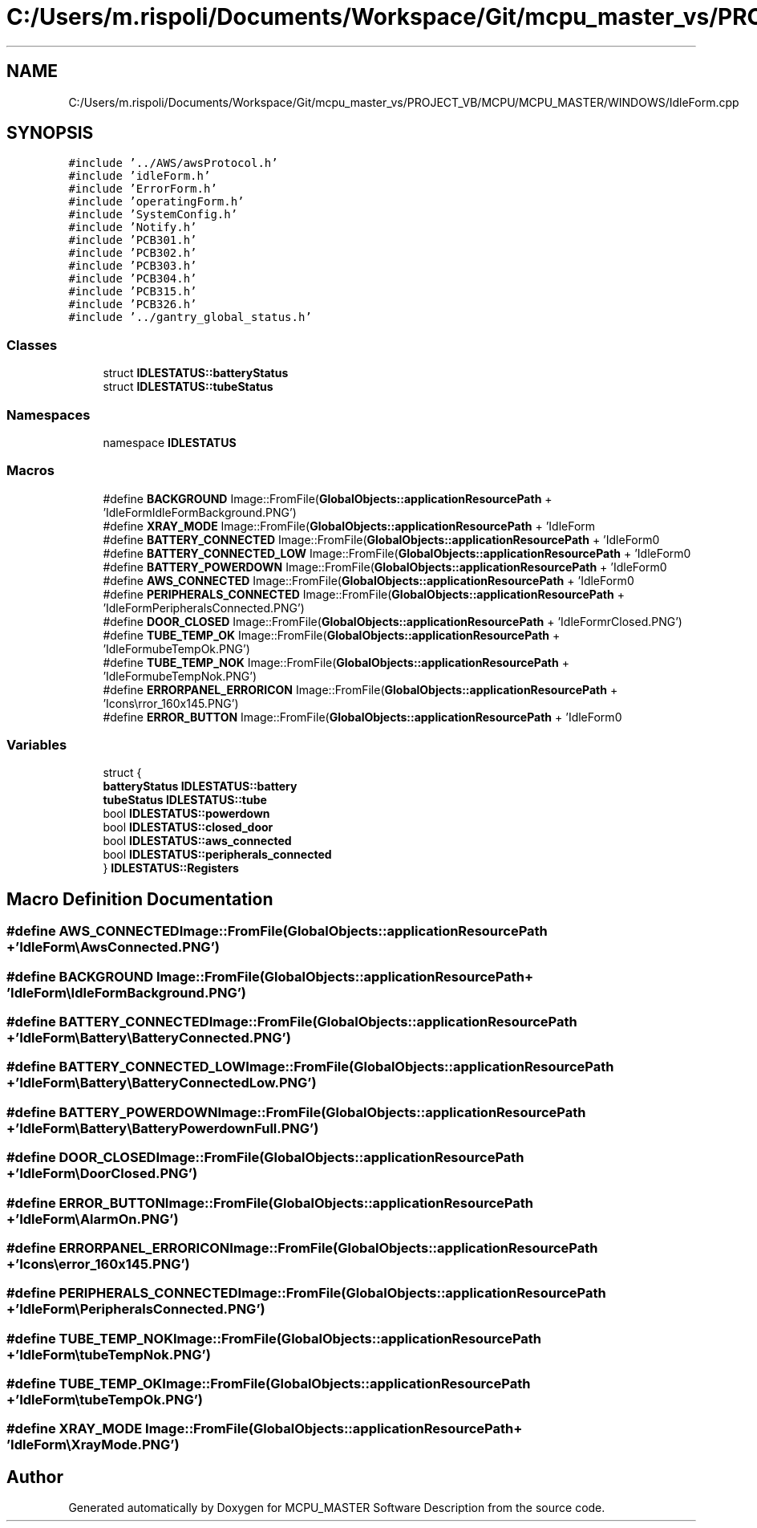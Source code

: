 .TH "C:/Users/m.rispoli/Documents/Workspace/Git/mcpu_master_vs/PROJECT_VB/MCPU/MCPU_MASTER/WINDOWS/IdleForm.cpp" 3 "Mon Dec 4 2023" "MCPU_MASTER Software Description" \" -*- nroff -*-
.ad l
.nh
.SH NAME
C:/Users/m.rispoli/Documents/Workspace/Git/mcpu_master_vs/PROJECT_VB/MCPU/MCPU_MASTER/WINDOWS/IdleForm.cpp
.SH SYNOPSIS
.br
.PP
\fC#include '\&.\&./AWS/awsProtocol\&.h'\fP
.br
\fC#include 'idleForm\&.h'\fP
.br
\fC#include 'ErrorForm\&.h'\fP
.br
\fC#include 'operatingForm\&.h'\fP
.br
\fC#include 'SystemConfig\&.h'\fP
.br
\fC#include 'Notify\&.h'\fP
.br
\fC#include 'PCB301\&.h'\fP
.br
\fC#include 'PCB302\&.h'\fP
.br
\fC#include 'PCB303\&.h'\fP
.br
\fC#include 'PCB304\&.h'\fP
.br
\fC#include 'PCB315\&.h'\fP
.br
\fC#include 'PCB326\&.h'\fP
.br
\fC#include '\&.\&./gantry_global_status\&.h'\fP
.br

.SS "Classes"

.in +1c
.ti -1c
.RI "struct \fBIDLESTATUS::batteryStatus\fP"
.br
.ti -1c
.RI "struct \fBIDLESTATUS::tubeStatus\fP"
.br
.in -1c
.SS "Namespaces"

.in +1c
.ti -1c
.RI "namespace \fBIDLESTATUS\fP"
.br
.in -1c
.SS "Macros"

.in +1c
.ti -1c
.RI "#define \fBBACKGROUND\fP   Image::FromFile(\fBGlobalObjects::applicationResourcePath\fP + 'IdleForm\\\\IdleFormBackground\&.PNG')"
.br
.ti -1c
.RI "#define \fBXRAY_MODE\fP   Image::FromFile(\fBGlobalObjects::applicationResourcePath\fP + 'IdleForm\\\\XrayMode\&.PNG')"
.br
.ti -1c
.RI "#define \fBBATTERY_CONNECTED\fP   Image::FromFile(\fBGlobalObjects::applicationResourcePath\fP + 'IdleForm\\\\Battery\\\\BatteryConnected\&.PNG')"
.br
.ti -1c
.RI "#define \fBBATTERY_CONNECTED_LOW\fP   Image::FromFile(\fBGlobalObjects::applicationResourcePath\fP + 'IdleForm\\\\Battery\\\\BatteryConnectedLow\&.PNG')"
.br
.ti -1c
.RI "#define \fBBATTERY_POWERDOWN\fP   Image::FromFile(\fBGlobalObjects::applicationResourcePath\fP + 'IdleForm\\\\Battery\\\\BatteryPowerdownFull\&.PNG')"
.br
.ti -1c
.RI "#define \fBAWS_CONNECTED\fP   Image::FromFile(\fBGlobalObjects::applicationResourcePath\fP + 'IdleForm\\\\AwsConnected\&.PNG')"
.br
.ti -1c
.RI "#define \fBPERIPHERALS_CONNECTED\fP   Image::FromFile(\fBGlobalObjects::applicationResourcePath\fP + 'IdleForm\\\\PeripheralsConnected\&.PNG')"
.br
.ti -1c
.RI "#define \fBDOOR_CLOSED\fP   Image::FromFile(\fBGlobalObjects::applicationResourcePath\fP + 'IdleForm\\\\DoorClosed\&.PNG')"
.br
.ti -1c
.RI "#define \fBTUBE_TEMP_OK\fP   Image::FromFile(\fBGlobalObjects::applicationResourcePath\fP + 'IdleForm\\\\tubeTempOk\&.PNG')"
.br
.ti -1c
.RI "#define \fBTUBE_TEMP_NOK\fP   Image::FromFile(\fBGlobalObjects::applicationResourcePath\fP + 'IdleForm\\\\tubeTempNok\&.PNG')"
.br
.ti -1c
.RI "#define \fBERRORPANEL_ERRORICON\fP   Image::FromFile(\fBGlobalObjects::applicationResourcePath\fP + 'Icons\\\\error_160x145\&.PNG')"
.br
.ti -1c
.RI "#define \fBERROR_BUTTON\fP   Image::FromFile(\fBGlobalObjects::applicationResourcePath\fP + 'IdleForm\\\\AlarmOn\&.PNG')"
.br
.in -1c
.SS "Variables"

.in +1c
.ti -1c
.RI "struct {"
.br
.ti -1c
.RI "   \fBbatteryStatus\fP \fBIDLESTATUS::battery\fP"
.br
.ti -1c
.RI "   \fBtubeStatus\fP \fBIDLESTATUS::tube\fP"
.br
.ti -1c
.RI "   bool \fBIDLESTATUS::powerdown\fP"
.br
.ti -1c
.RI "   bool \fBIDLESTATUS::closed_door\fP"
.br
.ti -1c
.RI "   bool \fBIDLESTATUS::aws_connected\fP"
.br
.ti -1c
.RI "   bool \fBIDLESTATUS::peripherals_connected\fP"
.br
.ti -1c
.RI "} \fBIDLESTATUS::Registers\fP"
.br
.in -1c
.SH "Macro Definition Documentation"
.PP 
.SS "#define AWS_CONNECTED   Image::FromFile(\fBGlobalObjects::applicationResourcePath\fP + 'IdleForm\\\\AwsConnected\&.PNG')"

.SS "#define BACKGROUND   Image::FromFile(\fBGlobalObjects::applicationResourcePath\fP + 'IdleForm\\\\IdleFormBackground\&.PNG')"

.SS "#define BATTERY_CONNECTED   Image::FromFile(\fBGlobalObjects::applicationResourcePath\fP + 'IdleForm\\\\Battery\\\\BatteryConnected\&.PNG')"

.SS "#define BATTERY_CONNECTED_LOW   Image::FromFile(\fBGlobalObjects::applicationResourcePath\fP + 'IdleForm\\\\Battery\\\\BatteryConnectedLow\&.PNG')"

.SS "#define BATTERY_POWERDOWN   Image::FromFile(\fBGlobalObjects::applicationResourcePath\fP + 'IdleForm\\\\Battery\\\\BatteryPowerdownFull\&.PNG')"

.SS "#define DOOR_CLOSED   Image::FromFile(\fBGlobalObjects::applicationResourcePath\fP + 'IdleForm\\\\DoorClosed\&.PNG')"

.SS "#define ERROR_BUTTON   Image::FromFile(\fBGlobalObjects::applicationResourcePath\fP + 'IdleForm\\\\AlarmOn\&.PNG')"

.SS "#define ERRORPANEL_ERRORICON   Image::FromFile(\fBGlobalObjects::applicationResourcePath\fP + 'Icons\\\\error_160x145\&.PNG')"

.SS "#define PERIPHERALS_CONNECTED   Image::FromFile(\fBGlobalObjects::applicationResourcePath\fP + 'IdleForm\\\\PeripheralsConnected\&.PNG')"

.SS "#define TUBE_TEMP_NOK   Image::FromFile(\fBGlobalObjects::applicationResourcePath\fP + 'IdleForm\\\\tubeTempNok\&.PNG')"

.SS "#define TUBE_TEMP_OK   Image::FromFile(\fBGlobalObjects::applicationResourcePath\fP + 'IdleForm\\\\tubeTempOk\&.PNG')"

.SS "#define XRAY_MODE   Image::FromFile(\fBGlobalObjects::applicationResourcePath\fP + 'IdleForm\\\\XrayMode\&.PNG')"

.SH "Author"
.PP 
Generated automatically by Doxygen for MCPU_MASTER Software Description from the source code\&.
